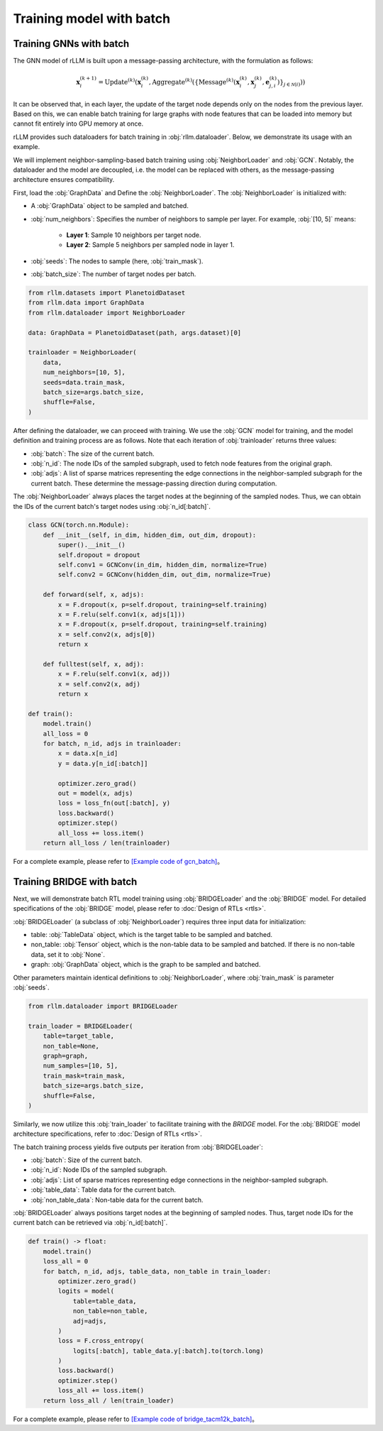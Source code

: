 Training model with batch
===============

Training GNNs with batch
----------------
The GNN model of rLLM is built upon a message-passing architecture, with the formulation as follows:

.. math::
    \mathbf{x}_i^{(k+1)} = \text{Update}^{(k)}
    \left( \mathbf{x}_i^{(k)},
    \text{Aggregate}^{(k)} \left( \left\{ \text{Message}^{(k)} \left(
    \mathbf{x}_i^{(k)}, \mathbf{x}_j^{(k)}, \mathbf{e}_{j,i}^{(k)}
    \right) \right\}_{j \in \mathcal{N}(i)} \right) \right)

It can be observed that, in each layer, the update of the target node depends only on the nodes from the previous layer.
Based on this, we can enable batch training for large graphs with node features that can be loaded into memory but cannot fit entirely into GPU memory at once.

rLLM provides such dataloaders for batch training in :obj:`rllm.dataloader`. Below, we demonstrate its usage with an example.

We will implement neighbor-sampling-based batch training using :obj:`NeighborLoader` and :obj:`GCN`.
Notably, the dataloader and the model are decoupled, i.e. the model can be replaced with others, as the message-passing architecture ensures compatibility.

First, load the :obj:`GraphData` and Define the :obj:`NeighborLoader`. The :obj:`NeighborLoader` is initialized with:

- A :obj:`GraphData` object to be sampled and batched.

- :obj:`num_neighbors`: Specifies the number of neighbors to sample per layer. For example, :obj:`[10, 5]` means:

    - **Layer 1**: Sample 10 neighbors per target node.

    - **Layer 2**: Sample 5 neighbors per sampled node in layer 1.

- :obj:`seeds`: The nodes to sample (here, :obj:`train_mask`).

- :obj:`batch_size`: The number of target nodes per batch.

.. code:: python

    from rllm.datasets import PlanetoidDataset
    from rllm.data import GraphData
    from rllm.dataloader import NeighborLoader

    data: GraphData = PlanetoidDataset(path, args.dataset)[0]

    trainloader = NeighborLoader(
        data,
        num_neighbors=[10, 5],
        seeds=data.train_mask,
        batch_size=args.batch_size,
        shuffle=False,
    )

After defining the dataloader, we can proceed with training.
We use the :obj:`GCN` model for training, and the model definition and training process are as follows.
Note that each iteration of :obj:`trainloader` returns three values:

- :obj:`batch`: The size of the current batch.

- :obj:`n_id`: The node IDs of the sampled subgraph, used to fetch node features from the original graph.

- :obj:`adjs`: A list of sparse matrices representing the edge connections in the neighbor-sampled subgraph for the current batch. These determine the message-passing direction during computation.

The :obj:`NeighborLoader` always places the target nodes at the beginning of the sampled nodes. Thus, we can obtain the IDs of the current batch's target nodes using :obj:`n_id[:batch]`.

.. code:: python

    class GCN(torch.nn.Module):
        def __init__(self, in_dim, hidden_dim, out_dim, dropout):
            super().__init__()
            self.dropout = dropout
            self.conv1 = GCNConv(in_dim, hidden_dim, normalize=True)
            self.conv2 = GCNConv(hidden_dim, out_dim, normalize=True)

        def forward(self, x, adjs):
            x = F.dropout(x, p=self.dropout, training=self.training)
            x = F.relu(self.conv1(x, adjs[1]))
            x = F.dropout(x, p=self.dropout, training=self.training)
            x = self.conv2(x, adjs[0])
            return x

        def fulltest(self, x, adj):
            x = F.relu(self.conv1(x, adj))
            x = self.conv2(x, adj)
            return x

    def train():
        model.train()
        all_loss = 0
        for batch, n_id, adjs in trainloader:
            x = data.x[n_id]
            y = data.y[n_id[:batch]]

            optimizer.zero_grad()
            out = model(x, adjs)
            loss = loss_fn(out[:batch], y)
            loss.backward()
            optimizer.step()
            all_loss += loss.item()
        return all_loss / len(trainloader)


For a complete example, please refer to `[Example code of gcn_batch] <https://github.com/rllm-team/rllm/blob/main/examples/gcn_batch.py>`__。


Training BRIDGE with batch
----------------
Next, we will demonstrate batch RTL model training using :obj:`BRIDGELoader` and the :obj:`BRIDGE` model.
For detailed specifications of the :obj:`BRIDGE` model, please refer to :doc:`Design of RTLs <rtls>`.

:obj:`BRIDGELoader` (a subclass of :obj:`NeighborLoader`) requires three input data for initialization:

- table: :obj:`TableData` object, which is the target table to be sampled and batched.

- non_table: :obj:`Tensor` object, which is the non-table data to be sampled and batched. If there is no non-table data, set it to :obj:`None`.

- graph: :obj:`GraphData` object, which is the graph to be sampled and batched.

Other parameters maintain identical definitions to :obj:`NeighborLoader`, where :obj:`train_mask` is parameter :obj:`seeds`.

.. code:: python

    from rllm.dataloader import BRIDGELoader

    train_loader = BRIDGELoader(
        table=target_table,
        non_table=None,
        graph=graph,
        num_samples=[10, 5],
        train_mask=train_mask,
        batch_size=args.batch_size,
        shuffle=False,
    )


Similarly, we now utilize this :obj:`train_loader` to facilitate training with the `BRIDGE` model.
For the :obj:`BRIDGE` model architecture specifications, refer to :doc:`Design of RTLs <rtls>`.

The batch training process yields five outputs per iteration from :obj:`BRIDGELoader`:

- :obj:`batch`: Size of the current batch.

- :obj:`n_id`: Node IDs of the sampled subgraph.

- :obj:`adjs`: List of sparse matrices representing edge connections in the neighbor-sampled subgraph.

- :obj:`table_data`: Table data for the current batch.

- :obj:`non_table_data`: Non-table data for the current batch.

:obj:`BRIDGELoader` always positions target nodes at the beginning of sampled nodes.
Thus, target node IDs for the current batch can be retrieved via :obj:`n_id[:batch]`.

.. code:: python

    def train() -> float:
        model.train()
        loss_all = 0
        for batch, n_id, adjs, table_data, non_table in train_loader:
            optimizer.zero_grad()
            logits = model(
                table=table_data,
                non_table=non_table,
                adj=adjs,
            )
            loss = F.cross_entropy(
                logits[:batch], table_data.y[:batch].to(torch.long)
            )
            loss.backward()
            optimizer.step()
            loss_all += loss.item()
        return loss_all / len(train_loader)


For a complete example, please refer to `[Example code of bridge_tacm12k_batch] <https://github.com/rllm-team/rllm/blob/main/examples/bridge/bridge_tacm12k_batch.py>`__。
